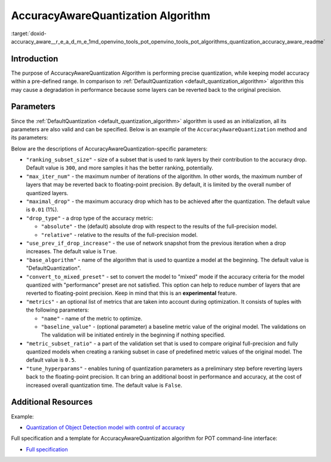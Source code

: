 .. index:: pair: page; AccuracyAwareQuantization Algorithm
.. _doxid-accuracy_aware__r_e_a_d_m_e:


AccuracyAwareQuantization Algorithm
===================================

:target:`doxid-accuracy_aware__r_e_a_d_m_e_1md_openvino_tools_pot_openvino_tools_pot_algorithms_quantization_accuracy_aware_readme`

Introduction
~~~~~~~~~~~~

The purpose of AccuracyAwareQuantization Algorithm is performing precise quantization, while keeping model accuracy within a pre-defined range. In comparison to :ref:`DefaultQuantization <default_quantization_algorithm>` algorithm this may cause a degradation in performance because some layers can be reverted back to the original precision.

Parameters
~~~~~~~~~~

Since the :ref:`DefaultQuantization <default_quantization_algorithm>` algorithm is used as an initialization, all its parameters are also valid and can be specified. Below is an example of the ``AccuracyAwareQuantization`` method and its parameters:

.. ref-code-block:: cpp

	{
	    "name": "AccuracyAwareQuantization", // the name of optimization algorithm 
	    "params": {
	        ...
	    }
	}

Below are the descriptions of AccuracyAwareQuantization-specific parameters:

* ``"ranking_subset_size"`` - size of a subset that is used to rank layers by their contribution to the accuracy drop. Default value is ``300``, and more samples it has the better ranking, potentially.

* ``"max_iter_num"`` - the maximum number of iterations of the algorithm. In other words, the maximum number of layers that may be reverted back to floating-point precision. By default, it is limited by the overall number of quantized layers.

* ``"maximal_drop"`` - the maximum accuracy drop which has to be achieved after the quantization. The default value is ``0.01`` (1%).

* ``"drop_type"`` - a drop type of the accuracy metric:
  
  * ``"absolute"`` - the (default) absolute drop with respect to the results of the full-precision model.
  
  * ``"relative"`` - relative to the results of the full-precision model.

* ``"use_prev_if_drop_increase"`` - the use of network snapshot from the previous iteration when a drop increases. The default value is ``True``.

* ``"base_algorithm"`` - name of the algorithm that is used to quantize a model at the beginning. The default value is "DefaultQuantization".

* ``"convert_to_mixed_preset"`` - set to convert the model to "mixed" mode if the accuracy criteria for the model quantized with "performance" preset are not satisfied. This option can help to reduce number of layers that are reverted to floating-point precision. Keep in mind that this is an **experimental** feature.

* ``"metrics"`` - an optional list of metrics that are taken into account during optimization. It consists of tuples with the following parameters:
  
  * ``"name"`` - name of the metric to optimize.
  
  * ``"baseline_value"`` - (optional parameter) a baseline metric value of the original model. The validations on The validation will be initiated entirely in the beginning if nothing specified.

* ``"metric_subset_ratio"`` - a part of the validation set that is used to compare original full-precision and fully quantized models when creating a ranking subset in case of predefined metric values of the original model. The default value is ``0.5``.

* ``"tune_hyperparams"`` - enables tuning of quantization parameters as a preliminary step before reverting layers back to the floating-point precision. It can bring an additional boost in performance and accuracy, at the cost of increased overall quantization time. The default value is ``False``.

Additional Resources
~~~~~~~~~~~~~~~~~~~~

Example:

* `Quantization of Object Detection model with control of accuracy <https://github.com/openvinotoolkit/openvino/tree/master/tools/pot/openvino/tools/pot/api/samples/object_detection>`__

Full specification and a template for AccuracyAwareQuantization algorithm for POT command-line interface:

* `Full specification <https://github.com/openvinotoolkit/openvino/blob/master/tools/pot/configs/accuracy_aware_quantization_spec.json>`__

.. dropdown:: Template

   .. code-block:: javascript
      
        /* This configuration file is the fastest way to get started with the accuracy aware
        quantization algorithm. It contains only mandatory options with commonly used
        values. All other options can be considered as an advanced mode and requires
        deep knowledge of the quantization process. An overall description of all possible
        parameters can be found in the accuracy_aware_quantization_spec.json */

        {
            /* Model parameters */

            "model": {
                "model_name": "model_name", // Model name
                "model": "<MODEL_PATH>", // Path to model (.xml format)
                "weights": "<PATH_TO_WEIGHTS>" // Path to weights (.bin format)
            },

            /* Parameters of the engine used for model inference */

            "engine": {
                "config": "<CONFIG_PATH>" // Path to Accuracy Checker config
            },

            /* Optimization hyperparameters */

            "compression": {
                "target_device": "ANY", // Target device, the specificity of which will be taken
                                        // into account during optimization
                "algorithms": [
                    {
                        "name": "AccuracyAwareQuantization", // Optimization algorithm name
                        "params": {
                            "preset": "performance", // Preset [performance, mixed, accuracy] which control the quantization
                                                    // mode (symmetric, mixed (weights symmetric and activations asymmetric)
                                                    // and fully asymmetric respectively)

                            "stat_subset_size": 300, // Size of subset to calculate activations statistics that can be used
                                                    // for quantization parameters calculation

                            "maximal_drop": 0.01, // Maximum accuracy drop which has to be achieved after the quantization
                            "tune_hyperparams": false // Whether to search the best quantization parameters for model
                        }
                    }
                ]
            }
        }

